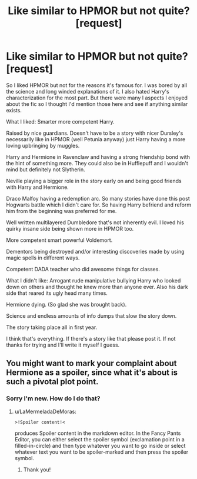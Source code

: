 #+TITLE: Like similar to HPMOR but not quite? [request]

* Like similar to HPMOR but not quite? [request]
:PROPERTIES:
:Score: 1
:DateUnix: 1580875961.0
:DateShort: 2020-Feb-05
:FlairText: Request
:END:
So I liked HPMOR but not for the reasons it's famous for. I was bored by all the science and long winded explanations of it. I also hated Harry's characterization for the most part. But there were many I aspects I enjoyed about the fic so I thought I'd mention those here and see if anything similar exists.

What I liked: Smarter more competent Harry.

Raised by nice guardians. Doesn't have to be a story with nicer Dursley's necessarily like in HPMOR (well Petunia anyway) just Harry having a more loving upbringing by muggles.

Harry and Hermione in Ravenclaw and having a strong friendship bond with the hint of something more. They could also be in Hufflepuff and I wouldn't mind but definitely not Slytherin.

Neville playing a bigger role in the story early on and being good friends with Harry and Hermione.

Draco Malfoy having a redemption arc. So many stories have done this post Hogwarts battle which I didn't care for. So having Harry befriend and reform him from the beginning was preferred for me.

Well written multilayered Dumbledore that's not inherently evil. I loved his quirky insane side being shown more in HPMOR too.

More competent smart powerful Voldemort.

Dementors being destroyed and/or interesting discoveries made by using magic spells in different ways.

Competent DADA teacher who did awesome things for classes.

What I didn't like: Arrogant rude manipulative bullying Harry who looked down on others and thought he knew more than anyone ever. Also his dark side that reared its ugly head many times.

Hermione dying. (So glad she was brought back).

Science and endless amounts of info dumps that slow the story down.

The story taking place all in first year.

I think that's everything. If there's a story like that please post it. If not thanks for trying and I'll write it myself I guess.


** You might want to mark your complaint about Hermione as a spoiler, since what it's about is such a pivotal plot point.
:PROPERTIES:
:Author: LaMermeladaDeMoras
:Score: 3
:DateUnix: 1580879040.0
:DateShort: 2020-Feb-05
:END:

*** Sorry I'm new. How do I do that?
:PROPERTIES:
:Score: 1
:DateUnix: 1580879358.0
:DateShort: 2020-Feb-05
:END:

**** u/LaMermeladaDeMoras:
#+begin_example
  >!Spoiler content!<
#+end_example

produces Spoiler content in the markdown editor. In the Fancy Pants Editor, you can either select the spoiler symbol (exclamation point in a filled-in-circle) and then type whatever you want to go inside or select whatever text you want to be spoiler-marked and then press the spoiler symbol.
:PROPERTIES:
:Author: LaMermeladaDeMoras
:Score: 1
:DateUnix: 1580923451.0
:DateShort: 2020-Feb-05
:END:

***** Thank you!
:PROPERTIES:
:Score: 1
:DateUnix: 1580927822.0
:DateShort: 2020-Feb-05
:END:
